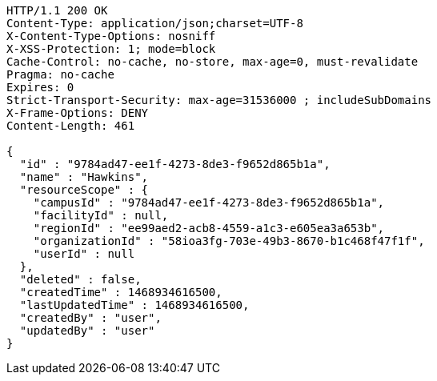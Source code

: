 [source,http,options="nowrap"]
----
HTTP/1.1 200 OK
Content-Type: application/json;charset=UTF-8
X-Content-Type-Options: nosniff
X-XSS-Protection: 1; mode=block
Cache-Control: no-cache, no-store, max-age=0, must-revalidate
Pragma: no-cache
Expires: 0
Strict-Transport-Security: max-age=31536000 ; includeSubDomains
X-Frame-Options: DENY
Content-Length: 461

{
  "id" : "9784ad47-ee1f-4273-8de3-f9652d865b1a",
  "name" : "Hawkins",
  "resourceScope" : {
    "campusId" : "9784ad47-ee1f-4273-8de3-f9652d865b1a",
    "facilityId" : null,
    "regionId" : "ee99aed2-acb8-4559-a1c3-e605ea3a653b",
    "organizationId" : "58ioa3fg-703e-49b3-8670-b1c468f47f1f",
    "userId" : null
  },
  "deleted" : false,
  "createdTime" : 1468934616500,
  "lastUpdatedTime" : 1468934616500,
  "createdBy" : "user",
  "updatedBy" : "user"
}
----